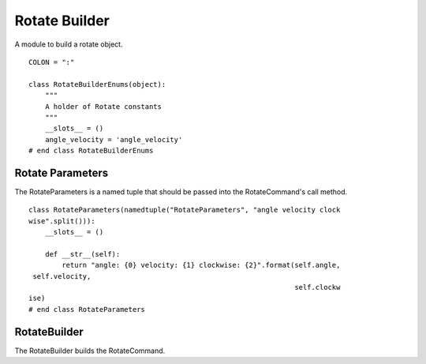 Rotate Builder
==============

A module to build a rotate object.

::

    COLON = ":"
    
    class RotateBuilderEnums(object):
        """
        A holder of Rotate constants
        """
        __slots__ = ()
        angle_velocity = 'angle_velocity'
    # end class RotateBuilderEnums
    
    



Rotate Parameters
-----------------

The RotateParameters is a named tuple that should be passed into the RotateCommand's call method.

.. '

::

    class RotateParameters(namedtuple("RotateParameters", "angle velocity clock
    wise".split())):
        __slots__ = ()
    
        def __str__(self):
            return "angle: {0} velocity: {1} clockwise: {2}".format(self.angle,
     self.velocity,
                                                                    self.clockw
    ise)
    # end class RotateParameters
    
    



RotateBuilder
-------------

The RotateBuilder builds the RotateCommand.

.. uml::

   BaseToolBuilder <|-- RotateBuilder

   
.. module:: apetools.builders.subbuilders.rotatebuilder
.. autosummary::
   :toctree: api

   RotateBuilder
   RotateBuilder.connection_parameters
   RotateBuilder.connection
   RotateBuilder.angles
   RotateBuilder.velocities
   RotateBuilder.parameters
   RotateBuilder.product

